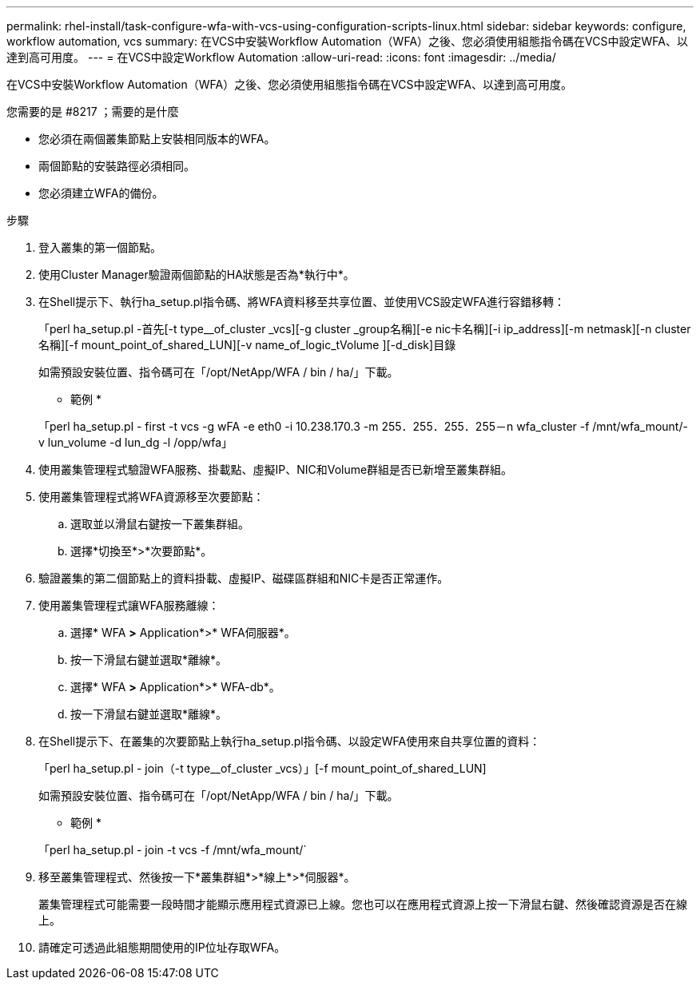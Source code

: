 ---
permalink: rhel-install/task-configure-wfa-with-vcs-using-configuration-scripts-linux.html 
sidebar: sidebar 
keywords: configure, workflow automation, vcs 
summary: 在VCS中安裝Workflow Automation（WFA）之後、您必須使用組態指令碼在VCS中設定WFA、以達到高可用度。 
---
= 在VCS中設定Workflow Automation
:allow-uri-read: 
:icons: font
:imagesdir: ../media/


[role="lead"]
在VCS中安裝Workflow Automation（WFA）之後、您必須使用組態指令碼在VCS中設定WFA、以達到高可用度。

.您需要的是 #8217 ；需要的是什麼
* 您必須在兩個叢集節點上安裝相同版本的WFA。
* 兩個節點的安裝路徑必須相同。
* 您必須建立WFA的備份。


.步驟
. 登入叢集的第一個節點。
. 使用Cluster Manager驗證兩個節點的HA狀態是否為*執行中*。
. 在Shell提示下、執行ha_setup.pl指令碼、將WFA資料移至共享位置、並使用VCS設定WFA進行容錯移轉：
+
「perl ha_setup.pl -首先[-t type__of_cluster _vcs][-g cluster _group名稱][-e nic卡名稱][-i ip_address][-m netmask][-n cluster名稱][-f mount_point_of_shared_LUN][-v name_of_logic_tVolume ][-d_disk]目錄

+
如需預設安裝位置、指令碼可在「/opt/NetApp/WFA / bin / ha/」下載。

+
* 範例 *

+
「perl ha_setup.pl - first -t vcs -g wFA -e eth0 -i 10.238.170.3 -m 255．255．255．255－n wfa_cluster -f /mnt/wfa_mount/-v lun_volume -d lun_dg -l /opp/wfa」

. 使用叢集管理程式驗證WFA服務、掛載點、虛擬IP、NIC和Volume群組是否已新增至叢集群組。
. 使用叢集管理程式將WFA資源移至次要節點：
+
.. 選取並以滑鼠右鍵按一下叢集群組。
.. 選擇*切換至*>*次要節點*。


. 驗證叢集的第二個節點上的資料掛載、虛擬IP、磁碟區群組和NIC卡是否正常運作。
. 使用叢集管理程式讓WFA服務離線：
+
.. 選擇* WFA *>* Application*>* WFA伺服器*。
.. 按一下滑鼠右鍵並選取*離線*。
.. 選擇* WFA *>* Application*>* WFA-db*。
.. 按一下滑鼠右鍵並選取*離線*。


. 在Shell提示下、在叢集的次要節點上執行ha_setup.pl指令碼、以設定WFA使用來自共享位置的資料：
+
「perl ha_setup.pl - join（-t type__of_cluster _vcs）」[-f mount_point_of_shared_LUN]

+
如需預設安裝位置、指令碼可在「/opt/NetApp/WFA / bin / ha/」下載。

+
* 範例 *

+
「perl ha_setup.pl - join -t vcs -f /mnt/wfa_mount/`

. 移至叢集管理程式、然後按一下*叢集群組*>*線上*>*伺服器*。
+
叢集管理程式可能需要一段時間才能顯示應用程式資源已上線。您也可以在應用程式資源上按一下滑鼠右鍵、然後確認資源是否在線上。

. 請確定可透過此組態期間使用的IP位址存取WFA。

